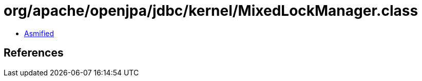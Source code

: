 = org/apache/openjpa/jdbc/kernel/MixedLockManager.class

 - link:MixedLockManager-asmified.java[Asmified]

== References

